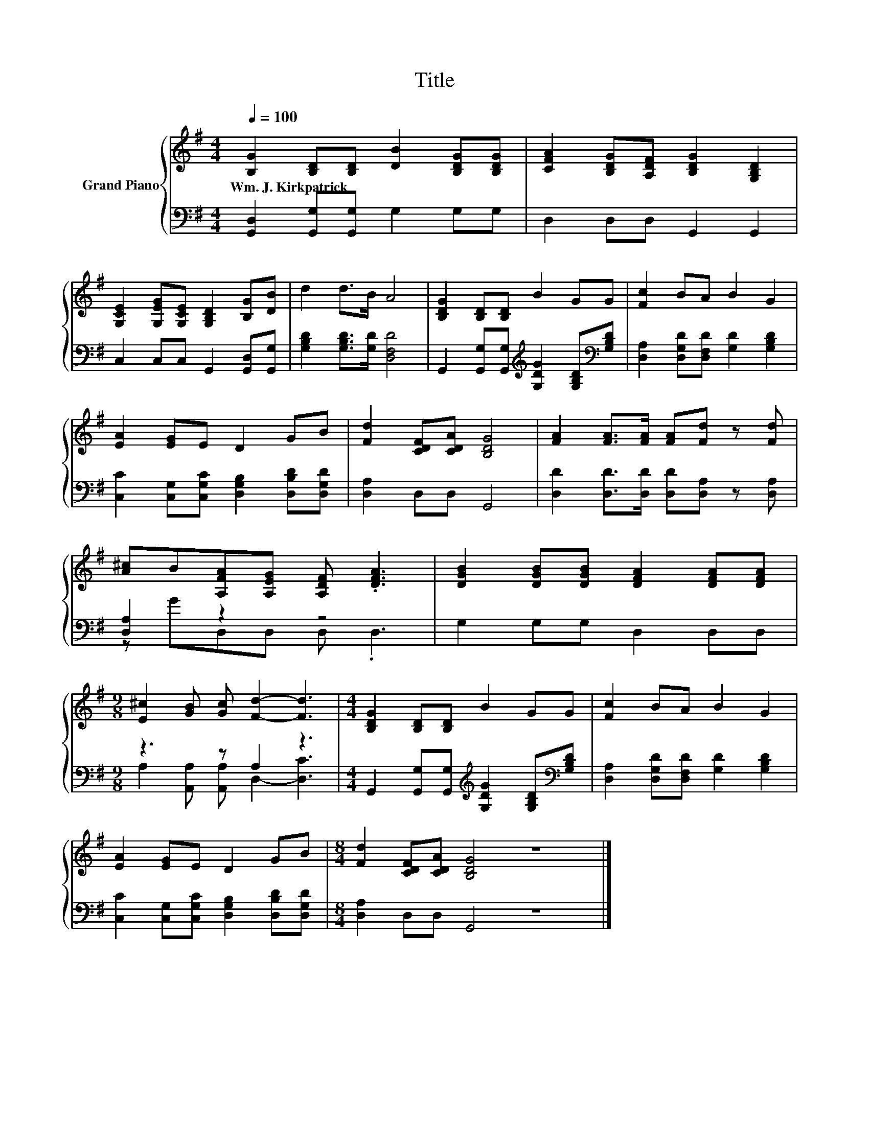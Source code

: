 X:1
T:Title
%%score { 1 | ( 2 3 ) }
L:1/8
Q:1/4=100
M:4/4
K:G
V:1 treble nm="Grand Piano"
V:2 bass 
V:3 bass 
V:1
 [B,G]2 [B,D][B,D] [DB]2 [B,DG][B,DG] | [CFA]2 [B,DG][A,DF] [B,DG]2 [G,B,D]2 | %2
w: Wm.~J.~Kirkpatrick * * * * *||
 [G,CE]2 [G,EG][G,CE] [G,B,D]2 [B,G][DB] | d2 d>B A4 | [B,DG]2 [B,D][B,D] B2 GG | [Fc]2 BA B2 G2 | %6
w: ||||
 [EA]2 [EG]E D2 GB | [Fd]2 [CDF][CDA] [B,DG]4 | [FA]2 [FA]>[FA] [FA][Fd] z [Fd] | %9
w: |||
 [A^c]B[A,FA][A,EG] [A,DF] .[DFA]3 | [DGB]2 [DGB][DGB] [DFA]2 [DFA][DFA] | %11
w: ||
[M:9/8] [E^c]2 [GB] [Gc] [Fd]2- [Fd]3 |[M:4/4] [B,DG]2 [B,D][B,D] B2 GG | [Fc]2 BA B2 G2 | %14
w: |||
 [EA]2 [EG]E D2 GB |[M:8/4] [Fd]2 [CDF][CDA] [B,DG]4 z8 |] %16
w: ||
V:2
 [G,,D,]2 [G,,G,][G,,G,] G,2 G,G, | D,2 D,D, G,,2 G,,2 | C,2 C,C, G,,2 [G,,D,][G,,G,] | %3
 [G,B,D]2 [G,B,D]>[G,D] [D,F,D]4 | G,,2 [G,,G,][G,,G,][K:treble] [G,DG]2 [G,B,D][K:bass][G,B,D] | %5
 [D,A,]2 [D,G,D][D,F,D] [G,D]2 [G,B,D]2 | [C,C]2 [C,G,][C,G,C] [D,G,B,]2 [D,B,D][D,G,D] | %7
 [D,A,]2 D,D, G,,4 | [D,D]2 [D,D]>[D,D] [D,D][D,A,] z [D,A,] | [D,A,]2 z2 z4 | G,2 G,G, D,2 D,D, | %11
[M:9/8] z3 z A,2 z3 |[M:4/4] G,,2 [G,,G,][G,,G,][K:treble] [G,DG]2 [G,B,D][K:bass][G,B,D] | %13
 [D,A,]2 [D,G,D][D,F,D] [G,D]2 [G,B,D]2 | [C,C]2 [C,G,][C,G,C] [D,G,B,]2 [D,B,D][D,G,D] | %15
[M:8/4] [D,A,]2 D,D, G,,4 z8 |] %16
V:3
 x8 | x8 | x8 | x8 | x4[K:treble] x3[K:bass] x | x8 | x8 | x8 | x8 | z GD,D, D, .D,3 | x8 | %11
[M:9/8] A,2 [A,,A,] [A,,A,] D,2- [D,C]3 |[M:4/4] x4[K:treble] x3[K:bass] x | x8 | x8 | %15
[M:8/4] x16 |] %16


